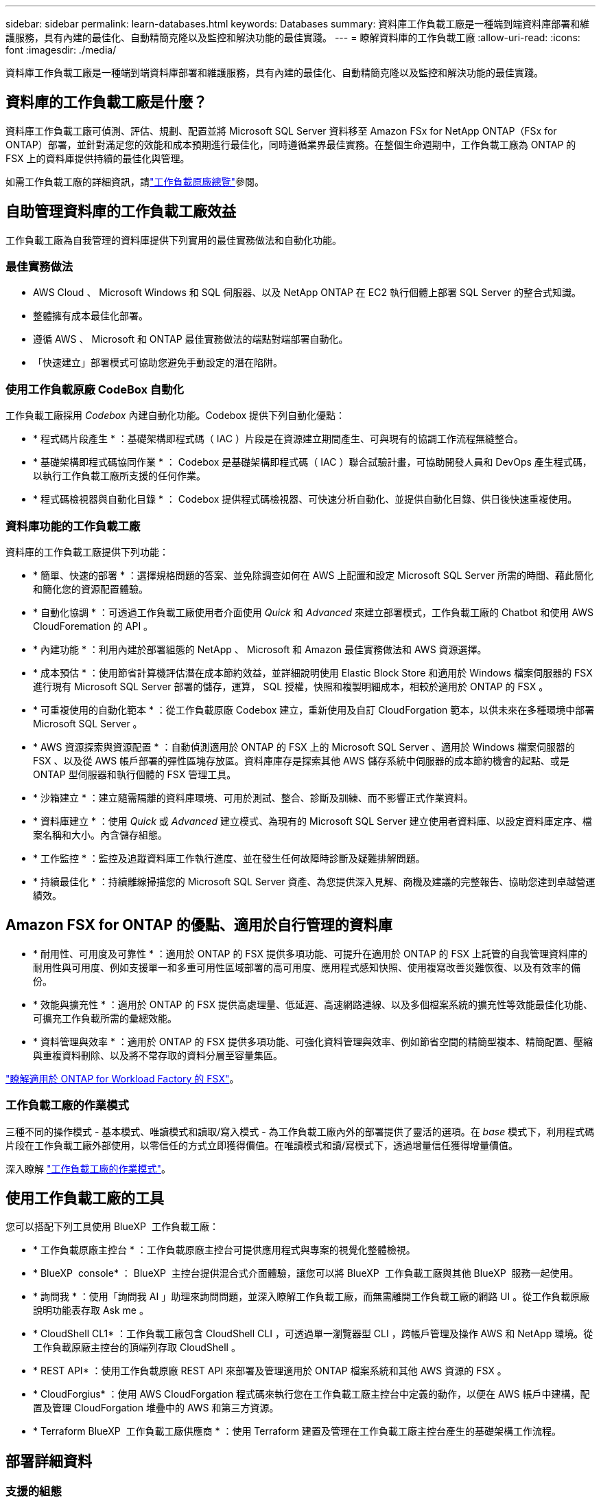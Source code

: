 ---
sidebar: sidebar 
permalink: learn-databases.html 
keywords: Databases 
summary: 資料庫工作負載工廠是一種端到端資料庫部署和維護服務，具有內建的最佳化、自動精簡克隆以及監控和解決功能的最佳實踐。 
---
= 瞭解資料庫的工作負載工廠
:allow-uri-read: 
:icons: font
:imagesdir: ./media/


[role="lead"]
資料庫工作負載工廠是一種端到端資料庫部署和維護服務，具有內建的最佳化、自動精簡克隆以及監控和解決功能的最佳實踐。



== 資料庫的工作負載工廠是什麼？

資料庫工作負載工廠可偵測、評估、規劃、配置並將 Microsoft SQL Server 資料移至 Amazon FSx for NetApp ONTAP（FSx for ONTAP）部署，並針對滿足您的效能和成本預期進行最佳化，同時遵循業界最佳實務。在整個生命週期中，工作負載工廠為 ONTAP 的 FSX 上的資料庫提供持續的最佳化與管理。

如需工作負載工廠的詳細資訊，請link:https://docs.netapp.com/us-en/workload-setup-admin/workload-factory-overview.html["工作負載原廠總覽"^]參閱。



== 自助管理資料庫的工作負載工廠效益

工作負載工廠為自我管理的資料庫提供下列實用的最佳實務做法和自動化功能。



=== 最佳實務做法

* AWS Cloud 、 Microsoft Windows 和 SQL 伺服器、以及 NetApp ONTAP 在 EC2 執行個體上部署 SQL Server 的整合式知識。
* 整體擁有成本最佳化部署。
* 遵循 AWS 、 Microsoft 和 ONTAP 最佳實務做法的端點對端部署自動化。
* 「快速建立」部署模式可協助您避免手動設定的潛在陷阱。




=== 使用工作負載原廠 CodeBox 自動化

工作負載工廠採用 _Codebox_ 內建自動化功能。Codebox 提供下列自動化優點：

* * 程式碼片段產生 * ：基礎架構即程式碼（ IAC ）片段是在資源建立期間產生、可與現有的協調工作流程無縫整合。
* * 基礎架構即程式碼協同作業 * ： Codebox 是基礎架構即程式碼（ IAC ）聯合試驗計畫，可協助開發人員和 DevOps 產生程式碼，以執行工作負載工廠所支援的任何作業。
* * 程式碼檢視器與自動化目錄 * ： Codebox 提供程式碼檢視器、可快速分析自動化、並提供自動化目錄、供日後快速重複使用。




=== 資料庫功能的工作負載工廠

資料庫的工作負載工廠提供下列功能：

* * 簡單、快速的部署 * ：選擇規格問題的答案、並免除調查如何在 AWS 上配置和設定 Microsoft SQL Server 所需的時間、藉此簡化和簡化您的資源配置體驗。
* * 自動化協調 * ：可透過工作負載工廠使用者介面使用 _Quick_ 和 _Advanced_ 來建立部署模式，工作負載工廠的 Chatbot 和使用 AWS CloudForemation 的 API 。
* * 內建功能 * ：利用內建於部署組態的 NetApp 、 Microsoft 和 Amazon 最佳實務做法和 AWS 資源選擇。
* * 成本預估 * ：使用節省計算機評估潛在成本節約效益，並詳細說明使用 Elastic Block Store 和適用於 Windows 檔案伺服器的 FSX 進行現有 Microsoft SQL Server 部署的儲存，運算， SQL 授權，快照和複製明細成本，相較於適用於 ONTAP 的 FSX 。
* * 可重複使用的自動化範本 * ：從工作負載原廠 Codebox 建立，重新使用及自訂 CloudForgation 範本，以供未來在多種環境中部署 Microsoft SQL Server 。
* * AWS 資源探索與資源配置 * ：自動偵測適用於 ONTAP 的 FSX 上的 Microsoft SQL Server 、適用於 Windows 檔案伺服器的 FSX 、以及從 AWS 帳戶部署的彈性區塊存放區。資料庫庫存是探索其他 AWS 儲存系統中伺服器的成本節約機會的起點、或是 ONTAP 型伺服器和執行個體的 FSX 管理工具。
* * 沙箱建立 * ：建立隨需隔離的資料庫環境、可用於測試、整合、診斷及訓練、而不影響正式作業資料。
* * 資料庫建立 * ：使用 _Quick_ 或 _Advanced_ 建立模式、為現有的 Microsoft SQL Server 建立使用者資料庫、以設定資料庫定序、檔案名稱和大小。內含儲存組態。
* * 工作監控 * ：監控及追蹤資料庫工作執行進度、並在發生任何故障時診斷及疑難排解問題。
* * 持續最佳化 * ：持續離線掃描您的 Microsoft SQL Server 資產、為您提供深入見解、商機及建議的完整報告、協助您達到卓越營運績效。




== Amazon FSX for ONTAP 的優點、適用於自行管理的資料庫

* * 耐用性、可用度及可靠性 * ：適用於 ONTAP 的 FSX 提供多項功能、可提升在適用於 ONTAP 的 FSX 上託管的自我管理資料庫的耐用性與可用度、例如支援單一和多重可用性區域部署的高可用度、應用程式感知快照、使用複寫改善災難恢復、以及有效率的備份。
* * 效能與擴充性 * ：適用於 ONTAP 的 FSX 提供高處理量、低延遲、高速網路連線、以及多個檔案系統的擴充性等效能最佳化功能、可擴充工作負載所需的彙總效能。
* * 資料管理與效率 * ：適用於 ONTAP 的 FSX 提供多項功能、可強化資料管理與效率、例如節省空間的精簡型複本、精簡配置、壓縮與重複資料刪除、以及將不常存取的資料分層至容量集區。


link:https://docs.netapp.com/us-en/workload-fsx-ontap/learn-fsx-ontap.html["瞭解適用於 ONTAP for Workload Factory 的 FSX"^]。



=== 工作負載工廠的作業模式

三種不同的操作模式 - 基本模式、唯讀模式和讀取/寫入模式 - 為工作負載工廠內外的部署提供了靈活的選項。在 _base_ 模式下，利用程式碼片段在工作負載工廠外部使用，以零信任的方式立即獲得價值。在唯讀模式和讀/寫模式下，透過增量信任獲得增量價值。

深入瞭解 link:https://docs.netapp.com/us-en/workload-setup-admin/operational-modes.html["工作負載工廠的作業模式"^]。



== 使用工作負載工廠的工具

您可以搭配下列工具使用 BlueXP  工作負載工廠：

* * 工作負載原廠主控台 * ：工作負載原廠主控台可提供應用程式與專案的視覺化整體檢視。
* * BlueXP  console* ： BlueXP  主控台提供混合式介面體驗，讓您可以將 BlueXP  工作負載工廠與其他 BlueXP  服務一起使用。
* * 詢問我 * ：使用「詢問我 AI 」助理來詢問問題，並深入瞭解工作負載工廠，而無需離開工作負載工廠的網路 UI 。從工作負載原廠說明功能表存取 Ask me 。
* * CloudShell CL1* ：工作負載工廠包含 CloudShell CLI ，可透過單一瀏覽器型 CLI ，跨帳戶管理及操作 AWS 和 NetApp 環境。從工作負載原廠主控台的頂端列存取 CloudShell 。
* * REST API* ：使用工作負載原廠 REST API 來部署及管理適用於 ONTAP 檔案系統和其他 AWS 資源的 FSX 。
* * CloudForgius* ：使用 AWS CloudForgation 程式碼來執行您在工作負載工廠主控台中定義的動作，以便在 AWS 帳戶中建構，配置及管理 CloudForgation 堆疊中的 AWS 和第三方資源。
* * Terraform BlueXP  工作負載工廠供應商 * ：使用 Terraform 建置及管理在工作負載工廠主控台產生的基礎架構工作流程。




== 部署詳細資料



=== 支援的組態

Microsoft SQL Server 的工作負載原廠支援高可用度（永遠在容錯移轉叢集執行個體上），以及根據 AWS ， NetApp ONTAP 和 SQL Server 最佳實務做法進行單一執行個體部署。

[cols="2a,2a,2a,2a"]
|===
| SQL Server 版本 | Windows Server 2016 | Windows Server 2019 | Windows Server 2022 


 a| 
2016年SQL Server
 a| 
是的
 a| 
是的
 a| 
否



 a| 
2019年SQL Server
 a| 
是的
 a| 
是的
 a| 
是的



 a| 
2022年SQL Server
 a| 
否
 a| 
是的
 a| 
是的

|===


=== 部署架構

資料庫支援單一可用性區域和多重可用性區域部署架構。

.單一可用度區域
下圖顯示單一區域中單一可用區域的獨立式架構。

image:diagram-SAZ-database-architecture.png["單一可用區域部署 Amazon FSX for NetApp ONTAP 的獨立式架構圖表"]

.多個可用度區域
下圖顯示單一區域中具有容錯移轉叢集執行個體（ FCI ）叢集的雙節點高可用度（ HA ）架構。

image:diagram-MAZ-database-architecture.png["雙節點高可用度架構的圖表、在單一區域中使用容錯移轉叢集執行個體叢集"]



=== 整合式 AWS 服務

資料庫包含下列整合式 AWS 服務：

* CloudForation
* 簡單通知服務
* CloudWatch
* Systems Manager
* Secrets Manager




=== 支援的地區

支援 ONTAP 適用的 FSX 的所有商業地區均支援資料庫。 https://aws.amazon.com/about-aws/global-infrastructure/regional-product-services/["檢視支援的Amazon地區。"^]

不支援下列 AWS 區域：

* 中國地區
* GovCloud（美國）地區
* 秘密雲端
* Top Secret Cloud




== 取得協助

Amazon FSX for NetApp ONTAP 的功能是AWS的第一方解決方案。如需與適用於 ONTAP 檔案系統、基礎架構或任何使用此服務的解決方案的 FSX 相關的問題或技術支援問題、請使用 AWS 管理主控台的支援中心、開啟 AWS 的支援案例。選取「FSXfor ONTAP Sf1」服務和適當的類別。提供建立AWS支援案例所需的其餘資訊。

有關工作負載工廠或工作負載工廠應用程式與服務的一般問題，請link:get-help.html["取得資料庫 BlueXP  工作負載工廠的說明"]參閱。
